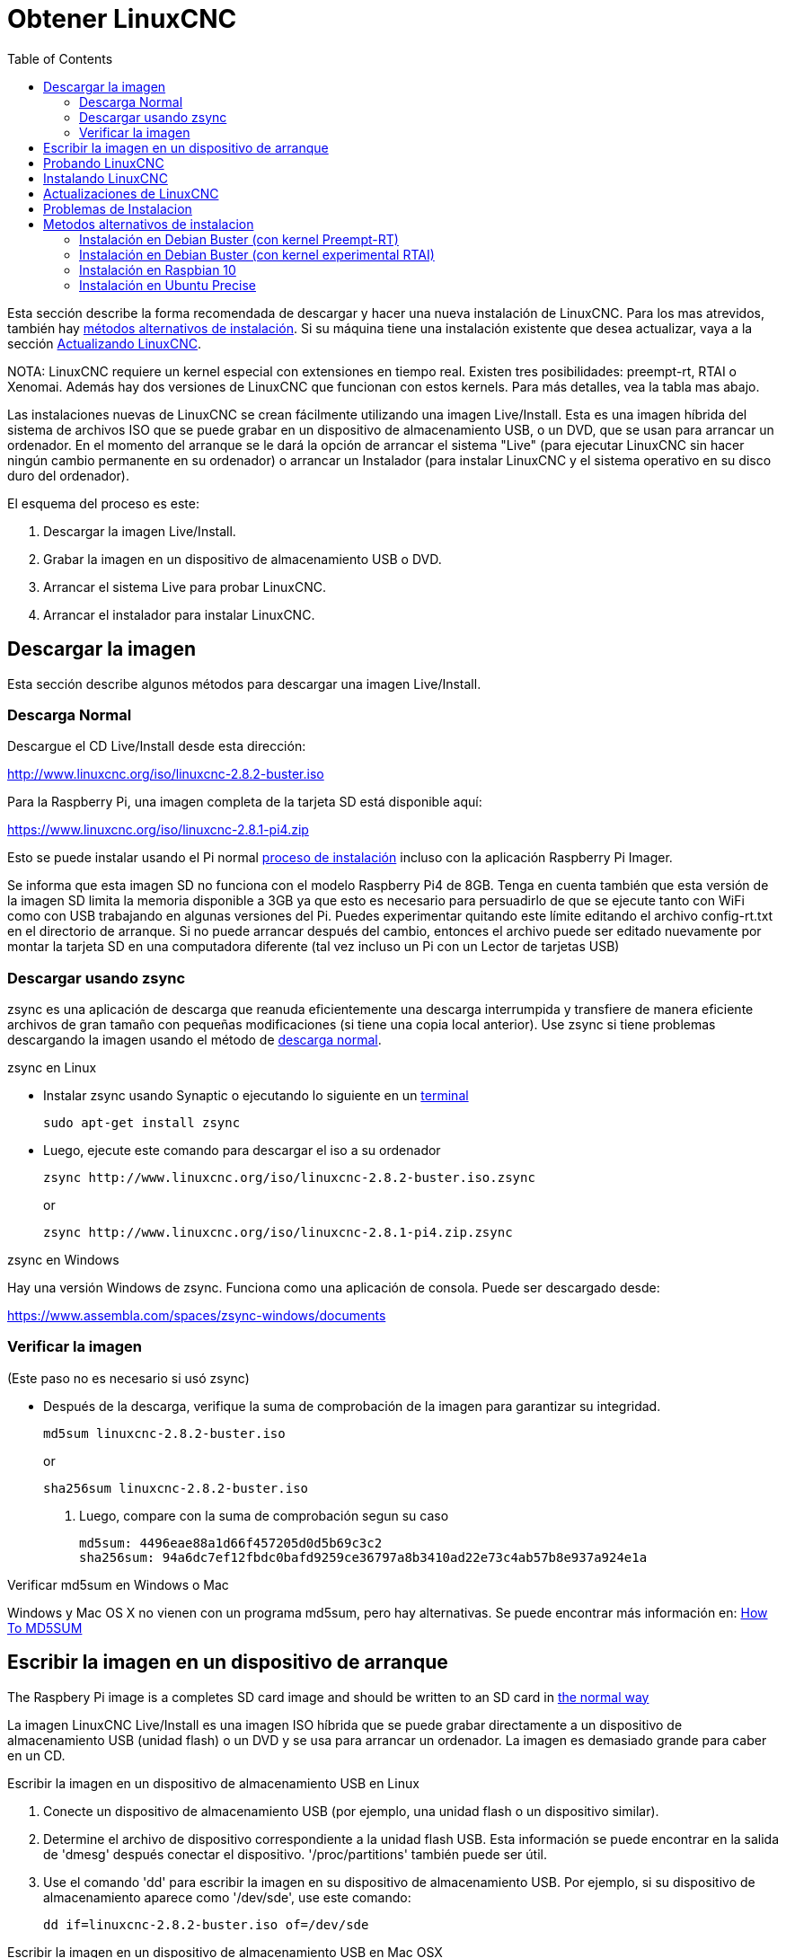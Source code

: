 :lang: es
:toc:

[[cha:getting-linuxcnc]]
= Obtener LinuxCNC(((Obtener LinuxCNC)))

Esta sección describe la forma recomendada de descargar
y hacer una nueva instalación de LinuxCNC. Para los mas atrevidos, también hay
<<_alternate_install_methods,métodos alternativos de instalación>>.
Si su máquina tiene una instalación existente que desea actualizar,
vaya a la sección <<cha:updating-linuxcnc,Actualizando LinuxCNC>>.

NOTA: LinuxCNC requiere un kernel especial con extensiones en tiempo real. Existen
tres posibilidades: preempt-rt, RTAI o Xenomai. Además hay
dos versiones de LinuxCNC que funcionan con estos kernels. Para más detalles, vea
la tabla mas abajo.

Las instalaciones nuevas de LinuxCNC se crean fácilmente utilizando una imagen 
Live/Install. Esta es una imagen híbrida del sistema de archivos ISO que se puede
grabar en un dispositivo de almacenamiento USB, o un DVD, que se usan para arrancar un
ordenador. En el momento del arranque se le dará la opción de arrancar el sistema
"Live" (para ejecutar LinuxCNC sin hacer ningún cambio permanente en su ordenador) o
arrancar un Instalador (para instalar LinuxCNC y el sistema operativo en su
disco duro del ordenador).

El esquema del proceso es este:

. Descargar la imagen Live/Install.
. Grabar la imagen en un dispositivo de almacenamiento USB o DVD.
. Arrancar el sistema Live para probar LinuxCNC.
. Arrancar el instalador para instalar LinuxCNC.

== Descargar la imagen

Esta sección describe algunos métodos para descargar una imagen Live/Install.

[[sub:_normal_download]]
=== Descarga Normal

Descargue el CD Live/Install desde esta dirección:

http://www.linuxcnc.org/iso/linuxcnc-2.8.2-buster.iso

Para la Raspberry Pi, una imagen completa de la tarjeta SD está disponible aquí:

https://www.linuxcnc.org/iso/linuxcnc-2.8.1-pi4.zip

Esto se puede instalar usando el Pi normal
https://www.raspberrypi.org/documentation/installation/installing-images/README.md[proceso de instalación]
incluso con la aplicación Raspberry Pi Imager.

Se informa que esta imagen SD no funciona con el modelo Raspberry Pi4 de 8GB.
Tenga en cuenta también que esta versión de la imagen SD limita la memoria disponible a
3GB ya que esto es necesario para persuadirlo de que se ejecute tanto con WiFi como con USB
trabajando en algunas versiones del Pi. Puedes experimentar quitando
este límite editando el archivo config-rt.txt en el directorio de arranque. Si
no puede arrancar después del cambio, entonces el archivo puede ser editado nuevamente por
montar la tarjeta SD en una computadora diferente (tal vez incluso un Pi con un
Lector de tarjetas USB)

=== Descargar usando zsync

zsync es una aplicación de descarga que reanuda eficientemente una descarga
interrumpida y transfiere de manera eficiente archivos de gran tamaño con 
pequeñas modificaciones (si tiene una copia local anterior). Use zsync si tiene
problemas descargando la imagen usando el método de <<sub:_normal_download,descarga normal>>.

.zsync en Linux

* Instalar zsync usando Synaptic o ejecutando lo siguiente en un
  <<faq:terminal,terminal>>
+
----
sudo apt-get install zsync
----

* Luego, ejecute este comando para descargar el iso a su ordenador
+
----
zsync http://www.linuxcnc.org/iso/linuxcnc-2.8.2-buster.iso.zsync
----
+
or
+
----
zsync http://www.linuxcnc.org/iso/linuxcnc-2.8.1-pi4.zip.zsync
----

.zsync en Windows

Hay una versión Windows de zsync. Funciona como una aplicación de consola. Puede ser
descargado desde:

https://www.assembla.com/spaces/zsync-windows/documents

=== Verificar la imagen

(Este paso no es necesario si usó zsync)

* Después de la descarga, verifique la suma de comprobación de la imagen para garantizar su integridad.
+
----
md5sum linuxcnc-2.8.2-buster.iso
----
+
or
+
----
sha256sum linuxcnc-2.8.2-buster.iso
----

. Luego, compare con la suma de comprobación segun su caso
+
-----
md5sum: 4496eae88a1d66f457205d0d5b69c3c2
sha256sum: 94a6dc7ef12fbdc0bafd9259ce36797a8b3410ad22e73c4ab57b8e937a924e1a
-----

.Verificar md5sum en Windows o Mac
Windows y Mac OS X no vienen con un programa md5sum, pero hay
alternativas. Se puede encontrar más información en:
https://help.ubuntu.com/community/HowToMD5SUM[How To MD5SUM]

== Escribir la imagen en un dispositivo de arranque

The Raspbery Pi image is a completes SD card image and should be
written to an SD card in
https://www.raspberrypi.org/documentation/installation/installing-images/README.md[the normal way]

La imagen LinuxCNC Live/Install es una imagen ISO híbrida que se puede grabar
directamente a un dispositivo de almacenamiento USB (unidad flash) o un DVD y se usa para arrancar
un ordenador. La imagen es demasiado grande para caber en un CD.

.Escribir la imagen en un dispositivo de almacenamiento USB en Linux
. Conecte un dispositivo de almacenamiento USB (por ejemplo, una unidad flash o un
  dispositivo similar).
. Determine el archivo de dispositivo correspondiente a la unidad flash USB.
  Esta información se puede encontrar en la salida de 'dmesg' después
  conectar el dispositivo. '/proc/partitions' también puede ser útil.
. Use el comando 'dd' para escribir la imagen en su dispositivo de almacenamiento USB.
  Por ejemplo, si su dispositivo de almacenamiento aparece como '/dev/sde',
  use este comando:
+
-----
dd if=linuxcnc-2.8.2-buster.iso of=/dev/sde
-----

.Escribir la imagen en un dispositivo de almacenamiento USB en Mac OSX
. Abra una terminal y escriba
+
-----
diskutil list
-----

. Inserte el USB y anote el nombre del nuevo disco que aparece, p. Ej.
  /dev/disk5
. desmonte el USB. El número encontrado arriba debe ser sustituido en lugar
  de la N
+
-----
diskutil unmountDisk /dev/diskN
-----

. Transfiera los datos con dd, como en Linux. Tenga en cuenta que el nombre del disco
  tiene una "r" agregada al principio
+
-----
sudo dd if=/path-to.iso of=/dev/rdiskN bs=1m
-----

. Tenga en cuenta que esto puede tardar mucho tiempo en completarse y no habrá
  retroalimentación durante el proceso.

.Grabar la imagen en un DVD en Linux
. Inserte un DVD en blanco en su grabadora. Aparecera una ventana con 'CD/DVD Creator' o 'Choose Disc Type'. Cierre eso, ya que no lo usaremos.
. Busque la imagen descargada con el navegador de archivos.
. Haga clic con el botón derecho en el archivo de imagen ISO y elija Escribir en Disco.
. Seleccione la velocidad de escritura. Se recomienda que escriba a la menor
  velocidad posible.
. Comience el proceso de grabación.
. Si aparece una ventana para 'elegir un nombre de archivo para la imagen del disco',
  simplemente elija Aceptar.

.Escribir la imagen en un DVD en Windows
. Descargue e instale Infra Recorder, un programa de grabación de imagen 
  gratuito de codigo abierto: http://infrarecorder.org/
. Inserte un DVD en blanco en la unidad y seleccione No hacer nada o Cancelar si
  el diálogo de ejecución automática aparece.
. Abra Infra Recorder, y seleccione el menú 'Acciones', luego 'Grabar imagen'.

.Escribir la imagen en un DVD en Mac OSX
. Descargue el archivo .iso
. Haga clic derecho en el archivo en la ventana Finder y seleccione "Grabar en disco"
  (La opción de grabar en disco solo aparecerá si la máquina tiene un
  unidad óptica instalada o conectada)

== Probando LinuxCNC

Con el dispositivo de almacenamiento USB conectado o el DVD en la unidad de DVD,
apague el ordenador y vuelva a encenderlo. Esto arrancará
el ordenador con la imagen Live/Install y elija la opción de arranque 'Live'.

NOTE: Si el sistema no se inicia desde el DVD o la memoria USB, podría ser
necesario para cambiar el orden de arranque en el BIOS del PC.

Una vez que el ordenador se haya iniciado, puede probar LinuxCNC sin instalarlo.
No puede crear configuraciones personalizadas o modificar la mayoría de ajustes 
del sistema en una sesi'on Live, pero puede (y debe) correr el test de latencia.

Para probar LinuxCNC, desde el menú Aplicaciones/CNC, seleccione LinuxCNC. 
Se abrirá un cuadro de diálogo desde el cual puede elegir una de entre muchas
configuraciones de muestra. En este punto, solo tiene sentido elegir una
configuración "sim". Algunas de las configuraciones de muestra incluyen en pantalla
máquinas simuladas en 3D, busque "Vismach" para verlas.

Para ver si su ordenador es adecuado para la generación software de pulsos de pasos 
ejecute la prueba de latencia como se muestra <<sub:latency-test,aquí>>.

At the time of writing the Live-Image is only available with the
preempt-rt kernel and a matching LinuxCNC. On some hardware this might
not offer good enough latency. There is an experimental version available
using the RTAI realtime kernel which will often give better latency.

== Instalando LinuxCNC

Para instalar LinuxCNC desde el LiveCD, seleccione 'Instalacion (Gráfica)' al arrancar.

== Actualizaciones de LinuxCNC (((Updates to LinuxCNC)))

Con la instalación normal, si tiene conexion a internet, el Administrador de Actualizaciones de
Linux le notificará de las actualizaciones de LinuxCNC y le permitira actualizar fácilmente sin
conocimientos de Linux.
Está bien actualizar todo, excepto el sistema operativo, cuando se le pida.

[WARNING]
No actualice el sistema operativo si se le solicita que lo haga. Debe aceptar en cambio los 
_updates_ o actualizaciones de _su versión_ , especialmente las de seguridad. 

[[linuxcnc:install-problems]]
== Problemas de Instalacion

En casos excepcionales, es posible que deba restablecer el BIOS a la configuración predeterminada si
durante la instalación de Live CD no puede reconocer el disco duro durante el arranque.

[[_alternate_install_methods]]
== Metodos alternativos de instalacion

La manera más fácil y preferida de instalar LinuxCNC es usar la imagen Live/Install
tal como se ha descrito arriba. Ese método es tan simple y confiable como ha sido
posible, y es adecuado tanto para usuarios principiantes como para usuarios experimentados.
Sin embargo, esto normalmente reemplazará cualquier sistema operativo existente, aunque hay
formas de conservar el sistema preexistente y coexistir con el nuevo.

Además, para usuarios experimentados que estén familiarizados con la administración de
sistemas Debian (encontrar imágenes de instalación, manipular fuentes apt, cambiar
variantes del kernel, etc.), las nuevas instalaciones son compatibles con las siguientes plataformas:
("amd64" significa "64 bits", y no es específico de los procesadores AMD;
funcionara en cualquier sistema x86 de 64 bits)

[options="header"]
|====
| Distribución   | Arquitectura  | kernel     | nombre del paquete | Uso típico
| Debian Buster  | amd64 e i386  | Stock      | linuxcnc-uspace    | solo simulación
| Debian Buster  | amd64 y armhf | preemp-rt  | linuxcnc-uspace    | control de máquina y simulación
| Debian Buster  | amd64         | RTAI       | linuxcnc           | control de máquina (problemas conocidos)
| Debian Jessie  | amd64 e i386  | Stock      | linuxcnc-uspace    | solo simulación
| Debian Wheezy  | i386          | RTAI       | linuxcnc           | control de máquina y simulación
| Debian Wheezy  | amd64 e i386  | Preempt-RT | linuxcnc-uspace    | control de máquina y simulación
| Debian Wheezy  | amd64 e i386  | Stock      | linuxcnc-uspace    | solo simulación
| Ubuntu Precise | i386          | RTAI       | linuxcnc           | control de máquina y simulación
| Ubuntu Precise | amd64 e i386  | Stock      | linuxcnc-uspace    | solo simulación
|====

NOTE: LinuxCNC v2.8 no es compatible con Ubuntu Lucid o versiones anteriores.

.Kernels Preempt-RT
Los kernels Preempt-rt están disponibles para Debian desde el archivo regular
de debian.org. El kernel preempt-rt para RaspBerry Pi está disponible
del repositorio LinuxCNC. El paquete se llama `linux-image-rt-*`
Simplemente instale el paquete de la misma manera que cualquier otro paquete desde
Synaptic o con apt-get en la línea de comandos.

.Kernels RTAI
Los kernels RTAI están disponibles para su descarga desde el archivador debian en linuxcnc.org.
Las fuentes de apt son:

* Debian Buster: `deb http://linuxcnc.org buster base`
* Debian Wheezy: `deb http://linuxcnc.org wheezy base`
* Ubuntu Precise: `deb http://linuxcnc.org precise base`

[NOTE]
Debian Wheezy y Ubuntu Precise son extremadamente antiguos y
ha finalizado su período de soporte. Se recomienda encarecidamente no utilizarlos
para una nueva instalación y considerar seriamente la actualización de una existente.

El paquete Buster/RTAI solo está disponible en amd64, pero hay muy
pocos sistemas en funcionamiento que no puedan correr un sistema operativo de 64 bits.

[WARNING]
Existen problemas conocidos con el núcleo RTAI 5.2 de 64 bits con
esta versión de LinuxCNC. Ocasionalmente, el sistema se bloqueará totalmente.
Sin embargo, hasta ahora esto se ha visto solo durante la salida del sistema. Mientras
el sistema está en funcionamiento parece ser estable. Con todo, debería ser
considerado experimental por ahora.

[NOTE]
Si decide usar el kernel RTAI 5.2 y ve un problema distinto de las
circunstancias descritas anteriormente, por favor repórtelo inmediatamente a
desarrolladores del proyecto.

=== Instalación en Debian Buster (con kernel Preempt-RT)

. Instale Debian Buster (Debian 10), versión amd64. Puede descargar el instalador aquí: https://www.debian.org/releases/buster/

. Después de quemar el iso y arrancar, si no quiere el escritorio Gnome, seleccione
  'Opciones avanzadas' > 'Entornos de escritorio alternativos' y elija el que
  le guste.

. Luego seleccione 'Instalar' o 'Instalación gráfica'.

[WARNING]
No ingrese una contraseña de root; si lo hace, sudo queda deshabilitado y no
podrá completar los siguientes pasos.

. Ejecute lo siguiente en un <<faq:terminal,terminal>> para que la máquina funcione
  con los últimos paquetes.
+
----
sudo apt-get update
sudo apt-get dist-upgrade
----

. Instale el kernel y los módulos Preempt-RT
+
----
sudo apt-get install linux-image-rt-amd64
----

. Reinicie y seleccione el kernel de Linux 4.19.0-9-rt-amd64. Esto podría estar
  oculto en el submenú "Opciones avanzadas para Debian Buster" en Grub.
  Cuando usted inicie sesión, verifique que el siguiente comando informe `PREEMPT RT`.
+
----
uname -v
----

. Abra Menú de aplicaciones > Sistema > Synaptic y busque
  'linux-image'; y haga clic derecho en el original no rt y seleccione
  'Marcar para eliminación completa'. Reinicie.
  Esto es para forzar al sistema a arrancar desde el kernel RT. Si prefiere
  retener ambos kernels, no es necesario eliminar los otros, pero
  se necesitarán cambios de la configuración de arranque de Grub que van 
  más allá del alcance de este documento.

. Agregue la clave de firma de archivo LinuxCNC a su apt keyring ejecutando
+
----
sudo apt-key adv --keyserver hkp://keys.openpgp.org --recv-key 3cb9fd148f374fef
Alternate keyserver: keyserver.ubuntu.com
----

. Añada el repositorio apt:
+
----
 echo deb http://linuxcnc.org/ buster base 2.8-rtpreempt | sudo tee -a /etc/apt/sources.list.d/linuxcnc.list
 echo deb-src http://linuxcnc.org/ buster base 2.8-rtpreempt | sudo tee -a /etc/apt/sources.list.d/linuxcnc.list
----

. Actualice la lista de paquetes desde linuxcnc.org
+
----
sudo apt-get update
----

. Instalar uspace (puede ser necesario reiniciar antes de instalar uspace)
+
----
sudo apt-get install linuxcnc-uspace
----

. Optionally you can install mesaflash if you are using a Mesa card.
+
----
sudo apt install mesaflash
----

[[cha:Installing-RTAI]]
=== Instalación en Debian Buster (con kernel experimental RTAI)

[WARNING]
Este núcleo tiene problemas de estabilidad conocidos. Parece correr
confiablemente una vez que se carga LinuxCNC. Sin embargo, se han visto "kernel panics"
en el apagado del sistema.

. Esta versión del kernel y LinuxCNC se puede instalar encima de una instalaciion LiveDVD o,
  alternativamente, en una nueva instalación de Debian Buster de 64 bits
  como se describió anteriormente
. Agregue la clave de firma de archivo LinuxCNC a su apt keyring (no es
  necesario si se cambia el modo tiempo real de una imagen de Live-CD de LinuxCNC)
+
----
# Alternate keyserver: keyserver.ubuntu.com
sudo apt-key adv --keyserver hkp://keys.openpgp.org --recv-key 3cb9fd148f374fef
----

. Agregue el repositorio apt:
+
----
 echo deb http://linuxcnc.org/ buster base 2.8-rt | sudo tee /etc/apt/sources.list.d/linuxcnc.list
 echo deb-src http://linuxcnc.org/ buster base 2.8-rt | sudo tee -a /etc/apt/sources.list.d/linuxcnc.list
----

. Actualice la lista de paquetes de linuxcnc.org
+
----
sudo apt-get update
----

. Instale el kernel RTAI
+
----
sudo apt-get install linux-image-4.19.195-rtai-amd64
----

. Instale la capa de aplicación RTAI
+
----
sudo apt-get install rtai-modules-4.19.195
----

. Instale linuxcnc (puede ser necesario reiniciar antes de instalar)

----
sudo apt-get install linuxcnc
----

Reboot the machine, ensuring that the system boots from the new 4.19.195-rtai kernel.

=== Instalación en Raspbian 10

. Descargue una imagen de Raspbian en una tarjeta SD e instálela de la
  https://www.raspberrypi.org/documentation/installation/installing-images/README.md[forma habitual]
. Arranque Pi y abra una terminal
. Agregue la clave de firma de archivo LinuxCNC a su apt keyring
+
----
# Alternate keyserver: keyserver.ubuntu.com
sudo apt-key adv --keyserver hkp://keys.openpgp.org --recv-key 3cb9fd148f374fef
----

. Agregue el repositorio de apt
+
-----
 echo deb http://linuxcnc.org/ buster base 2.8-rtpreempt | sudo tee -a /etc/apt/sources.list.d/linuxcnc.list
-----

. Actualice la lista de paquetes de linuxcnc.org
+
----
sudo apt-get update
----

. instale el kernel en tiempo real
+
----
sudo apt-get install linux-image-4.19.71-rt24-v7l+
----

. Instale linuxcnc (puede ser necesario reiniciar antes de instalar)
+
----
sudo apt-get install linuxcnc-uspace
----

=== Instalación en Ubuntu Precise

. Instale Ubuntu Precise 12.04 x86 (32 bits). Cualquier variante debe
  trabajar (Ubuntu normal, Xubuntu, Lubuntu, etc.).
  Actualmente no es compatible 64 bits (AMD64). Puede descargar el instalador aquí:
  http://releases.ubuntu.com/precise/
  Tenga en cuenta las advertencias de que esta versión no tiene soporte. Pero es una forma
  instalar LinuxCNC con un kernel RTAI bien probado.

. Ejecute lo siguiente en Ubuntu Precise para actualizar la máquina con los últimos paquetes.
+
----
sudo apt-get update
sudo apt-get dist-upgrade
----

. Agregue la clave de firma de archivo LinuxCNC a su apt keyring ejecutando
+
----
# Alternate keyserver: keyserver.ubuntu.com
sudo apt-key adv --keyserver hkp://keys.openpgp.org --recv-key 3cb9fd148f374fef
----

. Agregue una nueva fuente apt
+
----
sudo add-apt-repository "deb http://linuxcnc.org/ precise base 2.8-rt"
----

. Obtenga la lista de paquetes de linuxcnc.org.
+
----
sudo apt-get update
----

. Instale el kernel y los módulos RTAI ejecutando
+
----
sudo apt-get install linux-image-3.4-9-rtai-686-pae rtai-modules-3.4-9-rtai-686-pae
----

. Si quiere poder construir LinuxCNC desde las fuentes usando el repositorio git,
  ejecute también
+
----
sudo apt-get install linux-headers-3.4-9-rtai-686-pae
----

. Reinicie, y asegúrese de iniciar en el kernel rtai. Cuando inicie sesión,
  verifique que el nombre del kernel sea 3.4-9-rtai-686-pae.
+
----
uname -r
----

. Ejecute
+
----
sudo apt-get install linuxcnc
----

// vim: set syntax=asciidoc:
